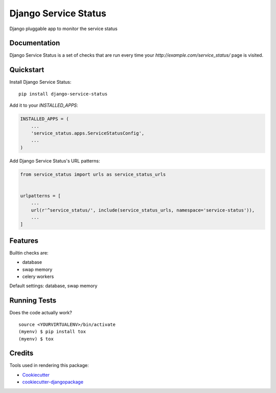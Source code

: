 =====================
Django Service Status
=====================

Django pluggable app to monitor the service status

Documentation
-------------

Django Service Status is a set of checks that are run every time your `http://example.com/service_status/`
page is visited.

Quickstart
----------

Install Django Service Status::

    pip install django-service-status

Add it to your `INSTALLED_APPS`:

.. code-block:: python

    INSTALLED_APPS = (
        ...
        'service_status.apps.ServiceStatusConfig',
        ...
    )

Add Django Service Status's URL patterns:

.. code-block:: python

    from service_status import urls as service_status_urls


    urlpatterns = [
        ...
        url(r'^service_status/', include(service_status_urls, namespace='service-status')),
        ...
    ]

Features
--------

Builtin checks are:

* database
* swap memory
* celery workers

Default settings: database, swap memory

Running Tests
-------------

Does the code actually work?

::

    source <YOURVIRTUALENV>/bin/activate
    (myenv) $ pip install tox
    (myenv) $ tox

Credits
-------

Tools used in rendering this package:

*  Cookiecutter_
*  `cookiecutter-djangopackage`_

.. _Cookiecutter: https://github.com/audreyr/cookiecutter
.. _`cookiecutter-djangopackage`: https://github.com/pydanny/cookiecutter-djangopackage
